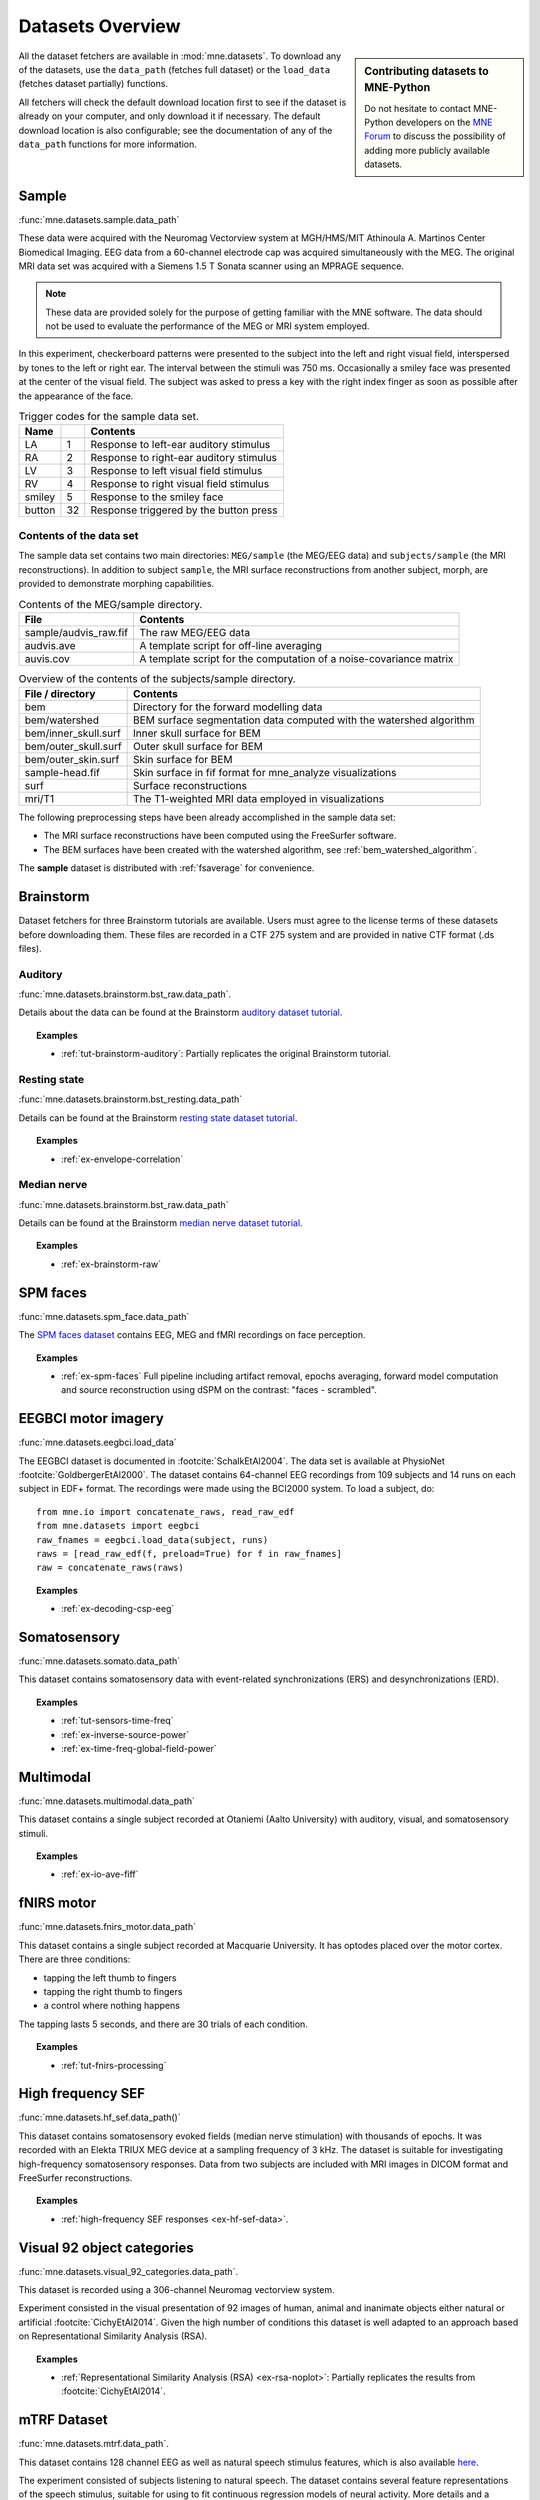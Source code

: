 .. _datasets:

Datasets Overview
#################

.. sidebar:: Contributing datasets to MNE-Python

    Do not hesitate to contact MNE-Python developers on the
    `MNE Forum <https://mne.discourse.group>`_ to discuss the possibility of
    adding more publicly available datasets.

All the dataset fetchers are available in :mod:`mne.datasets`. To download any of the datasets,
use the ``data_path`` (fetches full dataset) or the ``load_data`` (fetches dataset partially) functions.

All fetchers will check the default download location first to see if the dataset
is already on your computer, and only download it if necessary. The default
download location is also configurable; see the documentation of any of the
``data_path`` functions for more information.

.. _sample-dataset:

Sample
======
:func:`mne.datasets.sample.data_path`

These data were acquired with the Neuromag
Vectorview system at MGH/HMS/MIT Athinoula A. Martinos Center Biomedical
Imaging. EEG data from a 60-channel electrode cap was acquired simultaneously with
the MEG. The original MRI data set was acquired with a Siemens 1.5 T
Sonata scanner using an MPRAGE sequence.

.. note:: These data are provided solely for the purpose of getting familiar
          with the MNE software. The data should not be used to evaluate the
          performance of the MEG or MRI system employed.

In this experiment, checkerboard patterns were presented to the subject
into the left and right visual field, interspersed by tones to the
left or right ear. The interval between the stimuli was 750 ms. Occasionally
a smiley face was presented at the center of the visual field.
The subject was asked to press a key with the right index finger
as soon as possible after the appearance of the face.

.. table:: Trigger codes for the sample data set.

    =========  =====  ==========================================
    Name              Contents
    =========  =====  ==========================================
    LA         1      Response to left-ear auditory stimulus
    RA         2      Response to right-ear auditory stimulus
    LV         3      Response to left visual field stimulus
    RV         4      Response to right visual field stimulus
    smiley     5      Response to the smiley face
    button     32     Response triggered by the button press
    =========  =====  ==========================================

Contents of the data set
^^^^^^^^^^^^^^^^^^^^^^^^

The sample data set contains two main directories: ``MEG/sample`` (the MEG/EEG
data) and ``subjects/sample`` (the MRI reconstructions).
In addition to subject ``sample``, the MRI surface reconstructions from another
subject, morph, are provided to demonstrate morphing capabilities.

.. table:: Contents of the MEG/sample directory.

    ========================  =====================================================================
    File                      Contents
    ========================  =====================================================================
    sample/audvis_raw.fif     The raw MEG/EEG data
    audvis.ave                A template script for off-line averaging
    auvis.cov                 A template script for the computation of a noise-covariance matrix
    ========================  =====================================================================

.. table:: Overview of the contents of the subjects/sample directory.

    =======================  ======================================================================
    File / directory         Contents
    =======================  ======================================================================
    bem                      Directory for the forward modelling data
    bem/watershed            BEM surface segmentation data computed with the watershed algorithm
    bem/inner_skull.surf     Inner skull surface for BEM
    bem/outer_skull.surf     Outer skull surface for BEM
    bem/outer_skin.surf      Skin surface for BEM
    sample-head.fif          Skin surface in fif format for mne_analyze visualizations
    surf                     Surface reconstructions
    mri/T1                   The T1-weighted MRI data employed in visualizations
    =======================  ======================================================================

The following preprocessing steps have been already accomplished
in the sample data set:

- The MRI surface reconstructions have
  been computed using the FreeSurfer software.

- The BEM surfaces have been created with the watershed algorithm,
  see :ref:`bem_watershed_algorithm`.

The **sample** dataset is distributed with :ref:`fsaverage` for convenience.

Brainstorm
==========
Dataset fetchers for three Brainstorm tutorials are available. Users must agree to the
license terms of these datasets before downloading them. These files are recorded in a CTF 275 system
and are provided in native CTF format (.ds files).

Auditory
^^^^^^^^
:func:`mne.datasets.brainstorm.bst_raw.data_path`.

Details about the data can be found at the Brainstorm `auditory dataset tutorial`_.

.. topic:: Examples

    * :ref:`tut-brainstorm-auditory`: Partially replicates the original Brainstorm tutorial.

Resting state
^^^^^^^^^^^^^
:func:`mne.datasets.brainstorm.bst_resting.data_path`

Details can be found at the Brainstorm `resting state dataset tutorial`_.

.. topic:: Examples

    * :ref:`ex-envelope-correlation`

Median nerve
^^^^^^^^^^^^
:func:`mne.datasets.brainstorm.bst_raw.data_path`

Details can be found at the Brainstorm `median nerve dataset tutorial`_.

.. topic:: Examples

    * :ref:`ex-brainstorm-raw`

SPM faces
=========
:func:`mne.datasets.spm_face.data_path`

The `SPM faces dataset`_ contains EEG, MEG and fMRI recordings on face perception.

.. topic:: Examples

    * :ref:`ex-spm-faces` Full pipeline including artifact removal, epochs averaging, forward model computation and source reconstruction using dSPM on the contrast: "faces - scrambled".

EEGBCI motor imagery
====================
:func:`mne.datasets.eegbci.load_data`

The EEGBCI dataset is documented in :footcite:`SchalkEtAl2004`. The data set is
available at PhysioNet :footcite:`GoldbergerEtAl2000`. The dataset contains
64-channel EEG recordings from 109 subjects and 14 runs on each subject in EDF+
format. The recordings were made using the BCI2000 system. To load a subject,
do::

    from mne.io import concatenate_raws, read_raw_edf
    from mne.datasets import eegbci
    raw_fnames = eegbci.load_data(subject, runs)
    raws = [read_raw_edf(f, preload=True) for f in raw_fnames]
    raw = concatenate_raws(raws)

.. topic:: Examples

    * :ref:`ex-decoding-csp-eeg`

.. _somato-dataset:

Somatosensory
=============
:func:`mne.datasets.somato.data_path`

This dataset contains somatosensory data with event-related synchronizations
(ERS) and desynchronizations (ERD).

.. topic:: Examples

    * :ref:`tut-sensors-time-freq`
    * :ref:`ex-inverse-source-power`
    * :ref:`ex-time-freq-global-field-power`

Multimodal
==========
:func:`mne.datasets.multimodal.data_path`

This dataset contains a single subject recorded at Otaniemi (Aalto University)
with auditory, visual, and somatosensory stimuli.

.. topic:: Examples

    * :ref:`ex-io-ave-fiff`

.. _fnirs-motor-dataset:

fNIRS motor
===========
:func:`mne.datasets.fnirs_motor.data_path`

This dataset contains a single subject recorded at Macquarie University.
It has optodes placed over the motor cortex. There are three conditions:

- tapping the left thumb to fingers
- tapping the right thumb to fingers
- a control where nothing happens

The tapping lasts 5 seconds, and there are 30 trials of each condition.

.. topic:: Examples

    * :ref:`tut-fnirs-processing`

High frequency SEF
==================
:func:`mne.datasets.hf_sef.data_path()`

This dataset contains somatosensory evoked fields (median nerve stimulation)
with thousands of epochs. It was recorded with an Elekta TRIUX MEG device at
a sampling frequency of 3 kHz. The dataset is suitable for investigating
high-frequency somatosensory responses. Data from two subjects are included
with MRI images in DICOM format and FreeSurfer reconstructions.

.. topic:: Examples

    * :ref:`high-frequency SEF responses <ex-hf-sef-data>`.

Visual 92 object categories
===========================
:func:`mne.datasets.visual_92_categories.data_path`.

This dataset is recorded using a 306-channel Neuromag vectorview system.

Experiment consisted in the visual presentation of 92 images of human, animal
and inanimate objects either natural or artificial :footcite:`CichyEtAl2014`.
Given the high number of conditions this dataset is well adapted to an approach
based on Representational Similarity Analysis (RSA).

.. topic:: Examples

    * :ref:`Representational Similarity Analysis (RSA) <ex-rsa-noplot>`: Partially replicates the results from :footcite:`CichyEtAl2014`.


mTRF Dataset
============
:func:`mne.datasets.mtrf.data_path`.

This dataset contains 128 channel EEG as well as natural speech stimulus features,
which is also available `here <https://sourceforge.net/projects/aespa/files/>`_.

The experiment consisted of subjects listening to natural speech.
The dataset contains several feature representations of the speech stimulus,
suitable for using to fit continuous regression models of neural activity.
More details and a description of the package can be found in
:footcite:`CrosseEtAl2016`.

.. topic:: Examples

    * :ref:`Receptive Field Estimation and Prediction <ex-receptive-field-mtrf>`: Partially replicates the results from :footcite:`CrosseEtAl2016`.


.. _kiloword-dataset:

Kiloword dataset
================
:func:`mne.datasets.kiloword.data_path`.

This dataset consists of averaged EEG data from 75 subjects performing a
lexical decision task on 960 English words :footcite:`DufauEtAl2015`. The words
are richly annotated, and can be used for e.g. multiple regression estimation
of EEG correlates of printed word processing.


4D Neuroimaging / BTi dataset
=============================
:func:`mne.datasets.phantom_4dbti.data_path`.

This dataset was obtained with a phantom on a 4D Neuroimaging / BTi system at
the MEG center in La Timone hospital in Marseille.

.. topic:: Examples

    * :ref:`tut_phantom_4Dbti`

OPM
===
:func:`mne.datasets.opm.data_path`

OPM data acquired using an Elekta DACQ, simply piping the data into Elekta
magnetometer channels. The FIF files thus appear to come from a TRIUX system
that is only acquiring a small number of magnetometer channels instead of the
whole array.

The OPM ``coil_type`` is custom, requiring a custom ``coil_def.dat``.
The new ``coil_type`` is 9999.

OPM co-registration differs a bit from the typical SQUID-MEG workflow.
No ``-trans.fif`` file is needed for the OPMs, the FIF files include proper
sensor locations in MRI coordinates and no digitization of RPA/LPA/Nasion.
Thus the MEG<->Head coordinate transform is taken to be an identity matrix
(i.e., everything is in MRI coordinates), even though this mis-identifies
the head coordinate frame (which is defined by the relationship of the
LPA, RPA, and Nasion).

Triggers include:

* Median nerve stimulation: trigger value 257.
* Magnetic trigger (in OPM measurement only): trigger value 260.
  1 second before the median nerve stimulation, a magnetic trigger is piped into the MSR.
  This was to be able to check the synchronization between OPMs retrospectively, as each
  sensor runs on an independent clock. Synchronization turned out to be satisfactory.

.. topic:: Examples

    * :ref:`ex-opm-somatosensory`
    * :ref:`ex-opm-resting-state`

The Sleep PolySomnoGraphic Database
===================================
:func:`mne.datasets.sleep_physionet.age.fetch_data`
:func:`mne.datasets.sleep_physionet.temazepam.fetch_data`

The sleep PhysioNet database contains 197 whole-night PolySomnoGraphic sleep
recordings, containing EEG, EOG, chin EMG, and event markers. Some records also
contain respiration and body temperature. Corresponding hypnograms (sleep
patterns) were manually scored by well-trained technicians according to the
Rechtschaffen and Kales manual, and are also available. If you use these
data please cite :footcite:`KempEtAl2000` and :footcite:`GoldbergerEtAl2000`.

.. topic:: Examples

    * :ref:`tut-sleep-stage-classif`

Miscellaneous Datasets
======================
These datasets are used for specific purposes in the documentation and in
general are not useful for separate analyses.

.. _fsaverage:

fsaverage
^^^^^^^^^
:func:`mne.datasets.fetch_fsaverage`

For convenience, we provide a function to separately download and extract the
(or update an existing) fsaverage subject.

.. topic:: Examples

    :ref:`tut-eeg-fsaverage-source-modeling`


ECoG Dataset
^^^^^^^^^^^^
:func:`mne.datasets.misc.data_path`. Data exists at ``/ecog/sample_ecog.mat``.

This dataset contains a sample Electrocorticography (ECoG) dataset. It includes
a single grid of electrodes placed over the temporal lobe during an auditory
listening task. This dataset is primarily used to demonstrate visualization
functions in MNE and does not contain useful metadata for analysis.

.. topic:: Examples

    * :ref:`How to convert 3D electrode positions to a 2D image.
      <ex-electrode-pos-2d>`: Demonstrates
      how to project a 3D electrode location onto a 2D image, a common procedure
      in electrocorticography.

.. _limo-dataset:

LIMO Dataset
^^^^^^^^^^^^
:func:`mne.datasets.limo.load_data`.

In the original LIMO experiment (see :footcite:`RousseletEtAl2010`), participants
performed a
two-alternative forced choice task, discriminating between two face stimuli.
Subjects discriminated the same two faces during the whole experiment.
The critical manipulation consisted of the level of noise added to the
face-stimuli during the task, making the faces more or less discernible to the
observer.

The presented faces varied across a noise-signal (or phase-coherence) continuum
spanning from 0 to 100% in increasing steps of 10%. In other words, faces with
high phase-coherence (e.g., 90%) were easy to identify, while faces with low
phase-coherence (e.g., 10%) were hard to identify and by extension hard to
discriminate.

.. topic:: Examples

    * :ref:`Single trial linear regression analysis with the LIMO dataset
      <ex-limo-data>`: Explores data from a single subject of the LIMO dataset
      and demonstrates how to fit a single trial linear regression using the
      information contained in the metadata of the individual datasets.

References
==========

.. footbibliography::


.. LINKS

.. _auditory dataset tutorial: https://neuroimage.usc.edu/brainstorm/DatasetAuditory
.. _resting state dataset tutorial: https://neuroimage.usc.edu/brainstorm/DatasetResting
.. _median nerve dataset tutorial: https://neuroimage.usc.edu/brainstorm/DatasetMedianNerveCtf
.. _SPM faces dataset: https://www.fil.ion.ucl.ac.uk/spm/data/mmfaces/

Reference channel noise MEG data set
====================================
:func:`mne.datasets.refmeg_noise.data_path`.

This dataset was obtained with a 4D Neuroimaging / BTi system at
the University Clinic - Erlangen, Germany. There are powerful bursts of
external magnetic noise throughout the recording, which make it a good
example for automatic noise removal techniques.

.. topic:: Examples

    * :ref:`ex-megnoise_processing`
